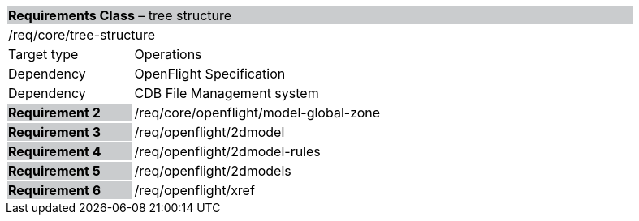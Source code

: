 [cols="1,4",width="90%"]
|===
2+|*Requirements Class* – tree structure{set:cellbgcolor:#CACCCE}
2+|/req/core/tree-structure {set:cellbgcolor:#FFFFFF}
|Target type |Operations
|Dependency |OpenFlight Specification
|Dependency |CDB File Management system
|*Requirement 2* {set:cellbgcolor:#CACCCE} |/req/core/openflight/model-global-zone {set:cellbgcolor:#FFFFFF}
|*Requirement 3* {set:cellbgcolor:#CACCCE} |/req/openflight/2dmodel {set:cellbgcolor:#FFFFFF}
|*Requirement 4* {set:cellbgcolor:#CACCCE} |/req/openflight/2dmodel-rules {set:cellbgcolor:#FFFFFF}
|*Requirement 5* {set:cellbgcolor:#CACCCE} |/req/openflight/2dmodels {set:cellbgcolor:#FFFFFF}
|*Requirement 6* {set:cellbgcolor:#CACCCE} |/req/openflight/xref {set:cellbgcolor:#FFFFFF}
|===
